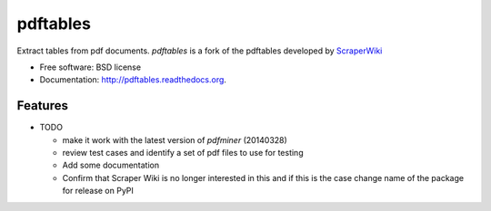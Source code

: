 ===============================
pdftables
===============================


Extract tables from pdf documents.
`pdftables` is a fork of the pdftables developed by `ScraperWiki
<http://scraperwiki.com>`_

* Free software: BSD license
* Documentation: http://pdftables.readthedocs.org.

Features
--------

* TODO

  - make it work with the latest version of `pdfminer` (20140328)
  - review test cases and identify a set of pdf files to use for testing
  - Add some documentation
  - Confirm that Scraper Wiki is no longer interested in this and if this is
    the case change name of the package for release on PyPI

.. end-here
